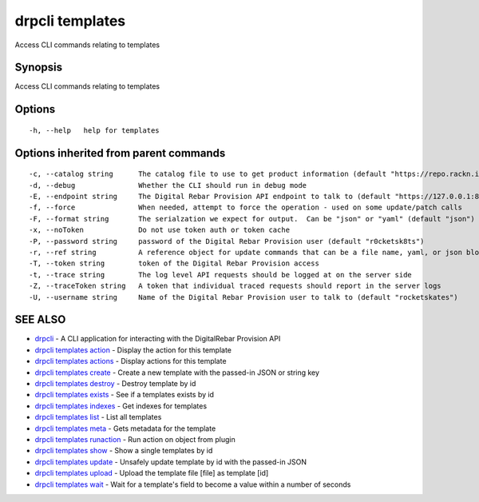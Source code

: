 drpcli templates
================

Access CLI commands relating to templates

Synopsis
--------

Access CLI commands relating to templates

Options
-------

::

      -h, --help   help for templates

Options inherited from parent commands
--------------------------------------

::

      -c, --catalog string      The catalog file to use to get product information (default "https://repo.rackn.io")
      -d, --debug               Whether the CLI should run in debug mode
      -E, --endpoint string     The Digital Rebar Provision API endpoint to talk to (default "https://127.0.0.1:8092")
      -f, --force               When needed, attempt to force the operation - used on some update/patch calls
      -F, --format string       The serialzation we expect for output.  Can be "json" or "yaml" (default "json")
      -x, --noToken             Do not use token auth or token cache
      -P, --password string     password of the Digital Rebar Provision user (default "r0cketsk8ts")
      -r, --ref string          A reference object for update commands that can be a file name, yaml, or json blob
      -T, --token string        token of the Digital Rebar Provision access
      -t, --trace string        The log level API requests should be logged at on the server side
      -Z, --traceToken string   A token that individual traced requests should report in the server logs
      -U, --username string     Name of the Digital Rebar Provision user to talk to (default "rocketskates")

SEE ALSO
--------

-  `drpcli <drpcli.html>`__ - A CLI application for interacting with the
   DigitalRebar Provision API
-  `drpcli templates action <drpcli_templates_action.html>`__ - Display
   the action for this template
-  `drpcli templates actions <drpcli_templates_actions.html>`__ -
   Display actions for this template
-  `drpcli templates create <drpcli_templates_create.html>`__ - Create a
   new template with the passed-in JSON or string key
-  `drpcli templates destroy <drpcli_templates_destroy.html>`__ -
   Destroy template by id
-  `drpcli templates exists <drpcli_templates_exists.html>`__ - See if a
   templates exists by id
-  `drpcli templates indexes <drpcli_templates_indexes.html>`__ - Get
   indexes for templates
-  `drpcli templates list <drpcli_templates_list.html>`__ - List all
   templates
-  `drpcli templates meta <drpcli_templates_meta.html>`__ - Gets
   metadata for the template
-  `drpcli templates runaction <drpcli_templates_runaction.html>`__ -
   Run action on object from plugin
-  `drpcli templates show <drpcli_templates_show.html>`__ - Show a
   single templates by id
-  `drpcli templates update <drpcli_templates_update.html>`__ - Unsafely
   update template by id with the passed-in JSON
-  `drpcli templates upload <drpcli_templates_upload.html>`__ - Upload
   the template file [file] as template [id]
-  `drpcli templates wait <drpcli_templates_wait.html>`__ - Wait for a
   template's field to become a value within a number of seconds
